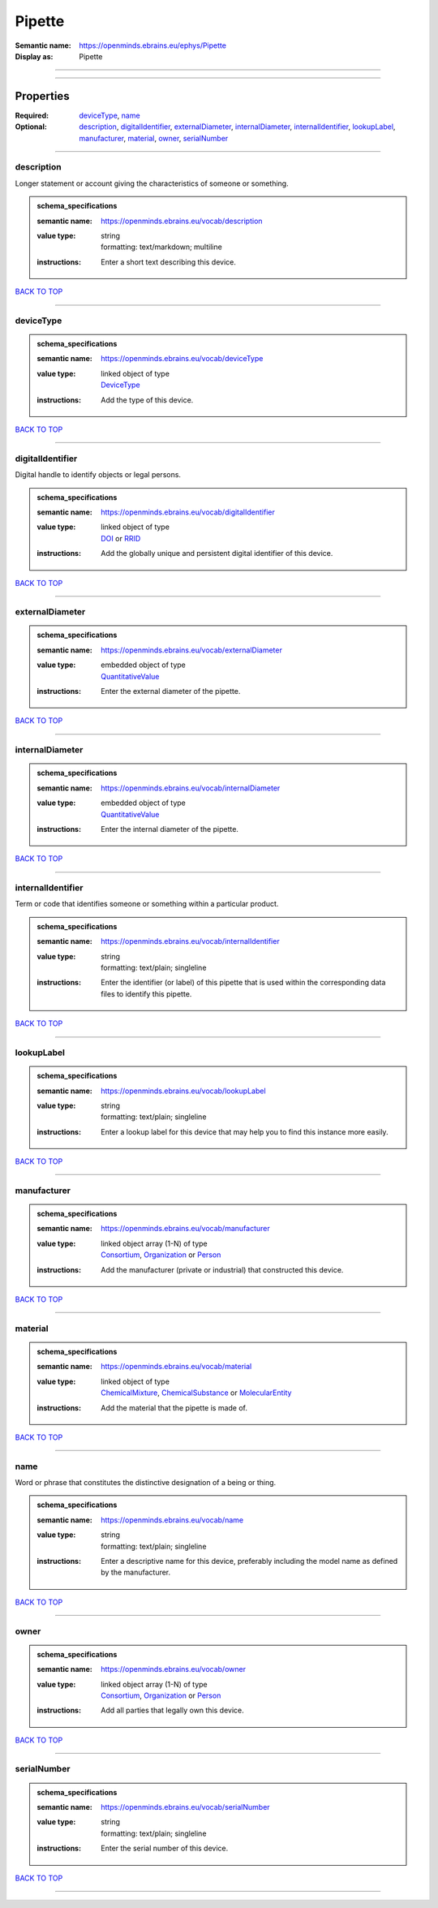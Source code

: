 #######
Pipette
#######

:Semantic name: https://openminds.ebrains.eu/ephys/Pipette

:Display as: Pipette


------------

------------

Properties
##########

:Required: `deviceType <deviceType_heading_>`_, `name <name_heading_>`_
:Optional: `description <description_heading_>`_, `digitalIdentifier <digitalIdentifier_heading_>`_, `externalDiameter <externalDiameter_heading_>`_, `internalDiameter <internalDiameter_heading_>`_, `internalIdentifier <internalIdentifier_heading_>`_, `lookupLabel <lookupLabel_heading_>`_, `manufacturer <manufacturer_heading_>`_, `material <material_heading_>`_, `owner <owner_heading_>`_, `serialNumber <serialNumber_heading_>`_

------------

.. _description_heading:

***********
description
***********

Longer statement or account giving the characteristics of someone or something.

.. admonition:: schema_specifications

   :semantic name: https://openminds.ebrains.eu/vocab/description
   :value type: | string
                | formatting: text/markdown; multiline
   :instructions: Enter a short text describing this device.

`BACK TO TOP <Pipette_>`_

------------

.. _deviceType_heading:

**********
deviceType
**********

.. admonition:: schema_specifications

   :semantic name: https://openminds.ebrains.eu/vocab/deviceType
   :value type: | linked object of type
                | `DeviceType <https://openminds-documentation.readthedocs.io/en/v3.0/schema_specifications/controlledTerms/deviceType.html>`_
   :instructions: Add the type of this device.

`BACK TO TOP <Pipette_>`_

------------

.. _digitalIdentifier_heading:

*****************
digitalIdentifier
*****************

Digital handle to identify objects or legal persons.

.. admonition:: schema_specifications

   :semantic name: https://openminds.ebrains.eu/vocab/digitalIdentifier
   :value type: | linked object of type
                | `DOI <https://openminds-documentation.readthedocs.io/en/v3.0/schema_specifications/core/digitalIdentifier/DOI.html>`_ or `RRID <https://openminds-documentation.readthedocs.io/en/v3.0/schema_specifications/core/digitalIdentifier/RRID.html>`_
   :instructions: Add the globally unique and persistent digital identifier of this device.

`BACK TO TOP <Pipette_>`_

------------

.. _externalDiameter_heading:

****************
externalDiameter
****************

.. admonition:: schema_specifications

   :semantic name: https://openminds.ebrains.eu/vocab/externalDiameter
   :value type: | embedded object of type
                | `QuantitativeValue <https://openminds-documentation.readthedocs.io/en/v3.0/schema_specifications/core/miscellaneous/quantitativeValue.html>`_
   :instructions: Enter the external diameter of the pipette.

`BACK TO TOP <Pipette_>`_

------------

.. _internalDiameter_heading:

****************
internalDiameter
****************

.. admonition:: schema_specifications

   :semantic name: https://openminds.ebrains.eu/vocab/internalDiameter
   :value type: | embedded object of type
                | `QuantitativeValue <https://openminds-documentation.readthedocs.io/en/v3.0/schema_specifications/core/miscellaneous/quantitativeValue.html>`_
   :instructions: Enter the internal diameter of the pipette.

`BACK TO TOP <Pipette_>`_

------------

.. _internalIdentifier_heading:

******************
internalIdentifier
******************

Term or code that identifies someone or something within a particular product.

.. admonition:: schema_specifications

   :semantic name: https://openminds.ebrains.eu/vocab/internalIdentifier
   :value type: | string
                | formatting: text/plain; singleline
   :instructions: Enter the identifier (or label) of this pipette that is used within the corresponding data files to identify this pipette.

`BACK TO TOP <Pipette_>`_

------------

.. _lookupLabel_heading:

***********
lookupLabel
***********

.. admonition:: schema_specifications

   :semantic name: https://openminds.ebrains.eu/vocab/lookupLabel
   :value type: | string
                | formatting: text/plain; singleline
   :instructions: Enter a lookup label for this device that may help you to find this instance more easily.

`BACK TO TOP <Pipette_>`_

------------

.. _manufacturer_heading:

************
manufacturer
************

.. admonition:: schema_specifications

   :semantic name: https://openminds.ebrains.eu/vocab/manufacturer
   :value type: | linked object array \(1-N\) of type
                | `Consortium <https://openminds-documentation.readthedocs.io/en/v3.0/schema_specifications/core/actors/consortium.html>`_, `Organization <https://openminds-documentation.readthedocs.io/en/v3.0/schema_specifications/core/actors/organization.html>`_ or `Person <https://openminds-documentation.readthedocs.io/en/v3.0/schema_specifications/core/actors/person.html>`_
   :instructions: Add the manufacturer (private or industrial) that constructed this device.

`BACK TO TOP <Pipette_>`_

------------

.. _material_heading:

********
material
********

.. admonition:: schema_specifications

   :semantic name: https://openminds.ebrains.eu/vocab/material
   :value type: | linked object of type
                | `ChemicalMixture <https://openminds-documentation.readthedocs.io/en/v3.0/schema_specifications/chemicals/chemicalMixture.html>`_, `ChemicalSubstance <https://openminds-documentation.readthedocs.io/en/v3.0/schema_specifications/chemicals/chemicalSubstance.html>`_ or `MolecularEntity <https://openminds-documentation.readthedocs.io/en/v3.0/schema_specifications/controlledTerms/molecularEntity.html>`_
   :instructions: Add the material that the pipette is made of.

`BACK TO TOP <Pipette_>`_

------------

.. _name_heading:

****
name
****

Word or phrase that constitutes the distinctive designation of a being or thing.

.. admonition:: schema_specifications

   :semantic name: https://openminds.ebrains.eu/vocab/name
   :value type: | string
                | formatting: text/plain; singleline
   :instructions: Enter a descriptive name for this device, preferably including the model name as defined by the manufacturer.

`BACK TO TOP <Pipette_>`_

------------

.. _owner_heading:

*****
owner
*****

.. admonition:: schema_specifications

   :semantic name: https://openminds.ebrains.eu/vocab/owner
   :value type: | linked object array \(1-N\) of type
                | `Consortium <https://openminds-documentation.readthedocs.io/en/v3.0/schema_specifications/core/actors/consortium.html>`_, `Organization <https://openminds-documentation.readthedocs.io/en/v3.0/schema_specifications/core/actors/organization.html>`_ or `Person <https://openminds-documentation.readthedocs.io/en/v3.0/schema_specifications/core/actors/person.html>`_
   :instructions: Add all parties that legally own this device.

`BACK TO TOP <Pipette_>`_

------------

.. _serialNumber_heading:

************
serialNumber
************

.. admonition:: schema_specifications

   :semantic name: https://openminds.ebrains.eu/vocab/serialNumber
   :value type: | string
                | formatting: text/plain; singleline
   :instructions: Enter the serial number of this device.

`BACK TO TOP <Pipette_>`_

------------

